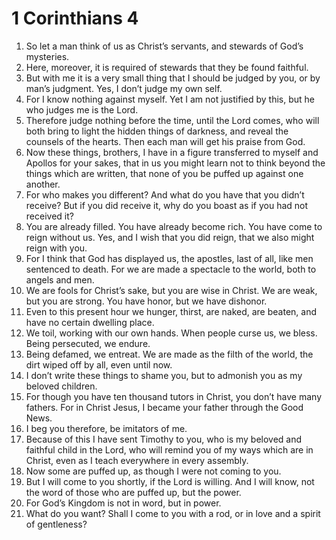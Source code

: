 ﻿
* 1 Corinthians 4
1. So let a man think of us as Christ’s servants, and stewards of God’s mysteries. 
2. Here, moreover, it is required of stewards that they be found faithful. 
3. But with me it is a very small thing that I should be judged by you, or by man’s judgment. Yes, I don’t judge my own self. 
4. For I know nothing against myself. Yet I am not justified by this, but he who judges me is the Lord. 
5. Therefore judge nothing before the time, until the Lord comes, who will both bring to light the hidden things of darkness, and reveal the counsels of the hearts. Then each man will get his praise from God. 
6. Now these things, brothers, I have in a figure transferred to myself and Apollos for your sakes, that in us you might learn not to think beyond the things which are written, that none of you be puffed up against one another. 
7. For who makes you different? And what do you have that you didn’t receive? But if you did receive it, why do you boast as if you had not received it? 
8. You are already filled. You have already become rich. You have come to reign without us. Yes, and I wish that you did reign, that we also might reign with you. 
9. For I think that God has displayed us, the apostles, last of all, like men sentenced to death. For we are made a spectacle to the world, both to angels and men. 
10. We are fools for Christ’s sake, but you are wise in Christ. We are weak, but you are strong. You have honor, but we have dishonor. 
11. Even to this present hour we hunger, thirst, are naked, are beaten, and have no certain dwelling place. 
12. We toil, working with our own hands. When people curse us, we bless. Being persecuted, we endure. 
13. Being defamed, we entreat. We are made as the filth of the world, the dirt wiped off by all, even until now. 
14. I don’t write these things to shame you, but to admonish you as my beloved children. 
15. For though you have ten thousand tutors in Christ, you don’t have many fathers. For in Christ Jesus, I became your father through the Good News. 
16. I beg you therefore, be imitators of me. 
17. Because of this I have sent Timothy to you, who is my beloved and faithful child in the Lord, who will remind you of my ways which are in Christ, even as I teach everywhere in every assembly. 
18. Now some are puffed up, as though I were not coming to you. 
19. But I will come to you shortly, if the Lord is willing. And I will know, not the word of those who are puffed up, but the power. 
20. For God’s Kingdom is not in word, but in power. 
21. What do you want? Shall I come to you with a rod, or in love and a spirit of gentleness? 
